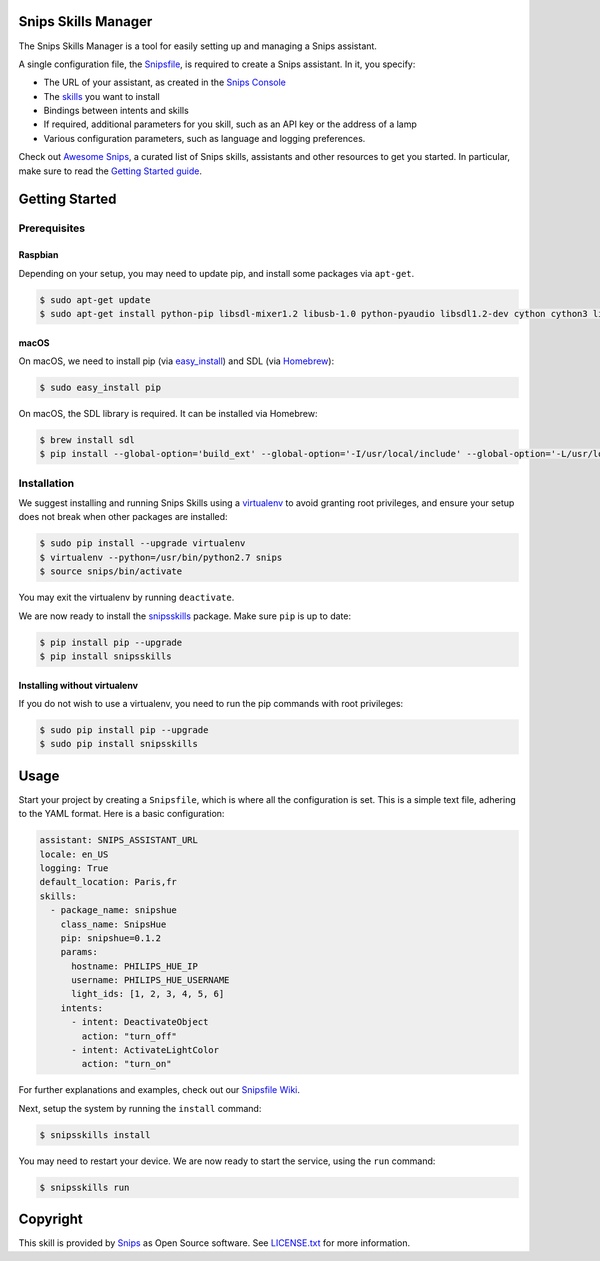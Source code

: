 Snips Skills Manager
====================

|Build Status| |PyPI| |MIT License|

The Snips Skills Manager is a tool for easily setting up and managing a Snips assistant.

A single configuration file, the `Snipsfile <https://github.com/michaelfester/awesome-snips/>`_, is required to create a Snips assistant. In it, you specify:

- The URL of your assistant, as created in the `Snips Console <https://console.snips.ai>`_
- The `skills <https://github.com/michaelfester/awesome-snips/>`_ you want to install
- Bindings between intents and skills
- If required, additional parameters for you skill, such as an API key or the address of a lamp
- Various configuration parameters, such as language and logging preferences.

Check out `Awesome Snips <https://github.com/michaelfester/awesome-snips/>`_, a curated list of Snips skills, assistants and other resources to get you started. In particular, make sure to read the `Getting Started guide <https://github.com/michaelfester/awesome-snips/>`_.

Getting Started
===============

Prerequisites
-------------

Raspbian
~~~~~~~~

Depending on your setup, you may need to update pip, and install some packages via ``apt-get``.

.. code-block:: console

    $ sudo apt-get update
    $ sudo apt-get install python-pip libsdl-mixer1.2 libusb-1.0 python-pyaudio libsdl1.2-dev cython cython3 libudev-dev python-dev libsdl-image1.2-dev libsdl-mixer1.2-dev libsdl-ttf2.0-dev libsmpeg-dev python-numpy libportmidi-dev libswscale-dev libavformat-dev libavcodec-dev portaudio19-dev nodejs build-essential -y

macOS
~~~~~

On macOS, we need to install pip (via `easy_install <https://setuptools.readthedocs.io/en/latest/easy_install.html>`_) and SDL (via `Homebrew <https://brew.sh/>`_):

.. code-block:: console

  $ sudo easy_install pip

On macOS, the SDL library is required. It can be installed via Homebrew:

.. code-block:: console

  $ brew install sdl
  $ pip install --global-option='build_ext' --global-option='-I/usr/local/include' --global-option='-L/usr/local/lib' pyaudio


Installation
------------

We suggest installing and running Snips Skills using a `virtualenv <https://virtualenv.pypa.io/en/latest/>`_ to avoid granting root privileges, and ensure your setup does not break when other packages are installed:

.. code-block:: console

  $ sudo pip install --upgrade virtualenv
  $ virtualenv --python=/usr/bin/python2.7 snips
  $ source snips/bin/activate

You may exit the virtualenv by running ``deactivate``.

We are now ready to install the `snipsskills <https://pypi.python.org/pypi/snipsskills>`_ package. Make sure ``pip`` is up to date:

.. code-block:: console

  $ pip install pip --upgrade
  $ pip install snipsskills

Installing without virtualenv
~~~~~~~~~~~~~~~~~~~~~~~~~~~~~

If you do not wish to use a virtualenv, you need to run the pip commands with root privileges:

.. code-block:: console

  $ sudo pip install pip --upgrade
  $ sudo pip install snipsskills


Usage
=====

Start your project by creating a ``Snipsfile``, which is where all the configuration is set. This is a simple text file, adhering to the YAML format. Here is a basic configuration:

.. code-block:: yaml

    assistant: SNIPS_ASSISTANT_URL
    locale: en_US
    logging: True
    default_location: Paris,fr
    skills:
      - package_name: snipshue
        class_name: SnipsHue
        pip: snipshue=0.1.2
        params:
          hostname: PHILIPS_HUE_IP
          username: PHILIPS_HUE_USERNAME
          light_ids: [1, 2, 3, 4, 5, 6]
        intents:
          - intent: DeactivateObject
            action: "turn_off"
          - intent: ActivateLightColor
            action: "turn_on"

For further explanations and examples, check out our `Snipsfile Wiki <https://github.com/snipsco/snipsskills/wiki/The-Snipsfile>`_.

Next, setup the system by running the ``install`` command:

.. code-block:: console

    $ snipsskills install

You may need to restart your device. We are now ready to start the service, using the ``run`` command:

.. code-block:: console

    $ snipsskills run


Copyright
=========

This skill is provided by `Snips <https://www.snips.ai>`_ as Open Source software. See `LICENSE.txt <https://github.com/snipsco/snips-skill-smartercoffee/blob/master/LICENSE.txt>`_ for more
information.

.. |Build Status| image:: https://travis-ci.org/snipsco/snipsskills.svg
   :target: https://travis-ci.org/snipsco/snipsskills
   :alt: Build Status
.. |PyPI| image:: https://img.shields.io/pypi/v/snipsskills.svg
   :target: https://pypi.python.org/pypi/snipsskills
   :alt: PyPI
.. |MIT License| image:: https://img.shields.io/badge/license-MIT-blue.svg
   :target: https://raw.githubusercontent.com/snipsco/snipsskills/master/LICENSE.txt
   :alt: MIT License
